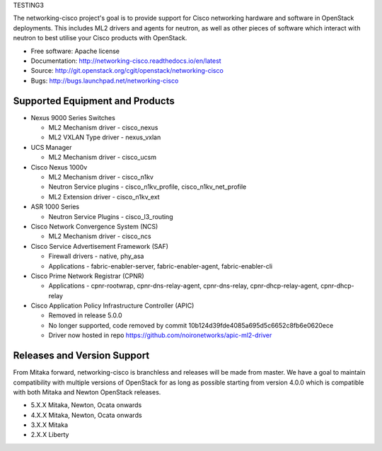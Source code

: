 TESTING3

The networking-cisco project's goal is to provide support for Cisco networking
hardware and software in OpenStack deployments. This includes ML2 drivers and
agents for neutron, as well as other pieces of software which interact with
neutron to best utilise your Cisco products with OpenStack.

* Free software: Apache license
* Documentation: http://networking-cisco.readthedocs.io/en/latest
* Source: http://git.openstack.org/cgit/openstack/networking-cisco
* Bugs: http://bugs.launchpad.net/networking-cisco

Supported Equipment and Products
================================

* Nexus 9000 Series Switches

  * ML2 Mechanism driver - cisco_nexus
  * ML2 VXLAN Type driver - nexus_vxlan

* UCS Manager

  * ML2 Mechanism driver - cisco_ucsm

* Cisco Nexus 1000v

  * ML2 Mechanism driver - cisco_n1kv
  * Neutron Service plugins - cisco_n1kv_profile, cisco_n1kv_net_profile
  * ML2 Extension driver - cisco_n1kv_ext

* ASR 1000 Series

  * Neutron Service Plugins - cisco_l3_routing

* Cisco Network Convergence System (NCS)

  * ML2 Mechanism driver - cisco_ncs

* Cisco Service Advertisement Framework (SAF)

  * Firewall drivers - native, phy_asa
  * Applications - fabric-enabler-server, fabric-enabler-agent, fabric-enabler-cli

* Cisco Prime Network Registrar (CPNR)

  * Applications - cpnr-rootwrap, cpnr-dns-relay-agent, cpnr-dns-relay, cpnr-dhcp-relay-agent, cpnr-dhcp-relay

* Cisco Application Policy Infrastructure Controller (APIC)

  * Removed in release 5.0.0
  * No longer supported, code removed by commit 10b124d39fde4085a695d5c6652c8fb6e0620ece
  * Driver now hosted in repo https://github.com/noironetworks/apic-ml2-driver

Releases and Version Support
============================

From Mitaka forward, networking-cisco is branchless and releases will be made
from master. We have a goal to maintain compatibility with multiple versions of
OpenStack for as long as possible starting from version 4.0.0 which is
compatible with both Mitaka and Newton OpenStack releases.

* 5.X.X Mitaka, Newton, Ocata onwards
* 4.X.X Mitaka, Newton, Ocata onwards
* 3.X.X Mitaka
* 2.X.X Liberty

